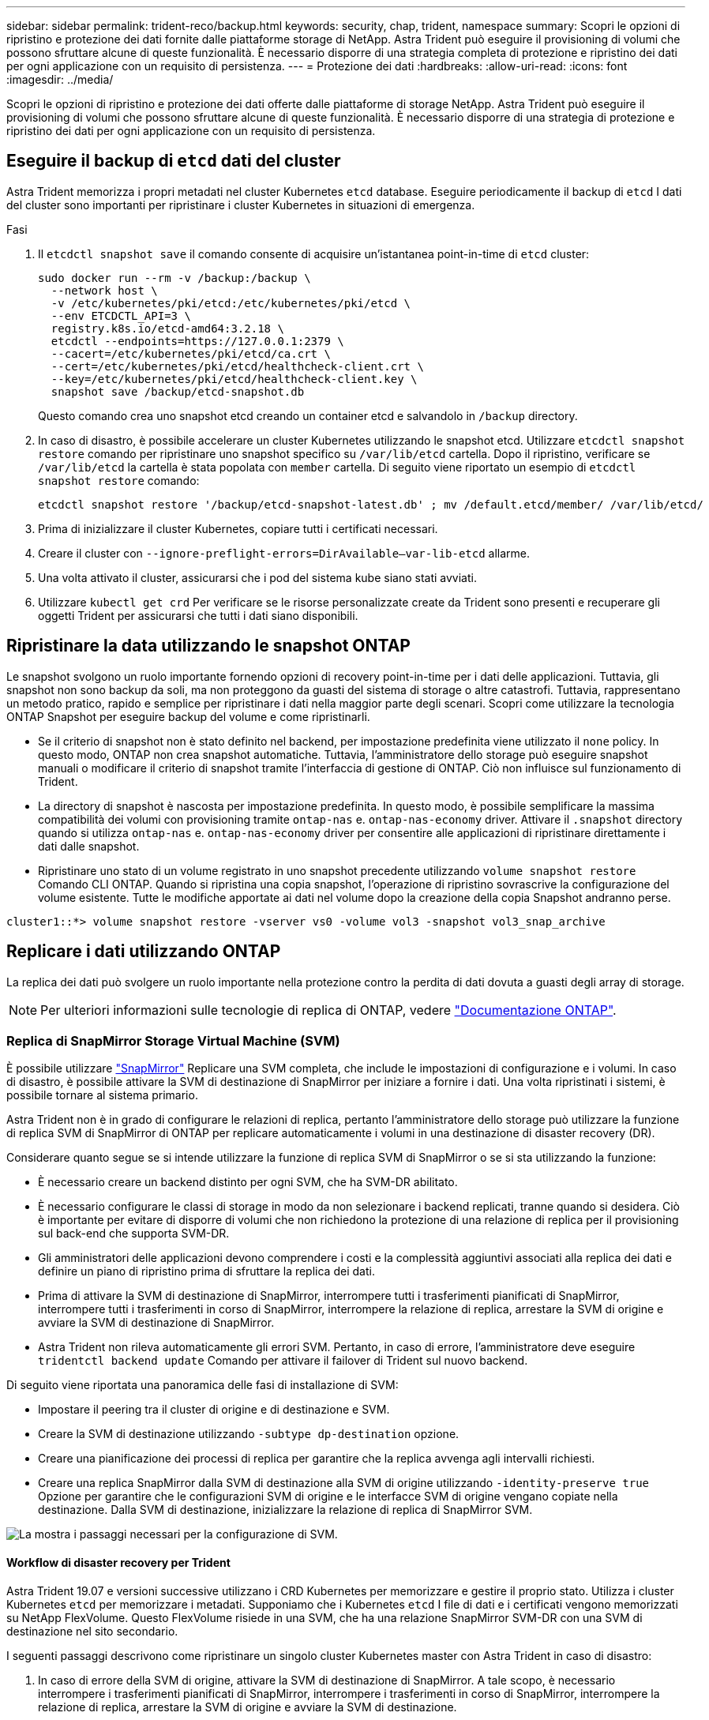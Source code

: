---
sidebar: sidebar 
permalink: trident-reco/backup.html 
keywords: security, chap, trident, namespace 
summary: Scopri le opzioni di ripristino e protezione dei dati fornite dalle piattaforme storage di NetApp. Astra Trident può eseguire il provisioning di volumi che possono sfruttare alcune di queste funzionalità. È necessario disporre di una strategia completa di protezione e ripristino dei dati per ogni applicazione con un requisito di persistenza. 
---
= Protezione dei dati
:hardbreaks:
:allow-uri-read: 
:icons: font
:imagesdir: ../media/


[role="lead"]
Scopri le opzioni di ripristino e protezione dei dati offerte dalle piattaforme di storage NetApp. Astra Trident può eseguire il provisioning di volumi che possono sfruttare alcune di queste funzionalità. È necessario disporre di una strategia di protezione e ripristino dei dati per ogni applicazione con un requisito di persistenza.



== Eseguire il backup di `etcd` dati del cluster

Astra Trident memorizza i propri metadati nel cluster Kubernetes `etcd` database. Eseguire periodicamente il backup di `etcd` I dati del cluster sono importanti per ripristinare i cluster Kubernetes in situazioni di emergenza.

.Fasi
. Il `etcdctl snapshot save` il comando consente di acquisire un'istantanea point-in-time di `etcd` cluster:
+
[listing]
----
sudo docker run --rm -v /backup:/backup \
  --network host \
  -v /etc/kubernetes/pki/etcd:/etc/kubernetes/pki/etcd \
  --env ETCDCTL_API=3 \
  registry.k8s.io/etcd-amd64:3.2.18 \
  etcdctl --endpoints=https://127.0.0.1:2379 \
  --cacert=/etc/kubernetes/pki/etcd/ca.crt \
  --cert=/etc/kubernetes/pki/etcd/healthcheck-client.crt \
  --key=/etc/kubernetes/pki/etcd/healthcheck-client.key \
  snapshot save /backup/etcd-snapshot.db
----
+
Questo comando crea uno snapshot etcd creando un container etcd e salvandolo in `/backup` directory.

. In caso di disastro, è possibile accelerare un cluster Kubernetes utilizzando le snapshot etcd. Utilizzare `etcdctl snapshot restore` comando per ripristinare uno snapshot specifico su `/var/lib/etcd` cartella. Dopo il ripristino, verificare se `/var/lib/etcd` la cartella è stata popolata con `member` cartella. Di seguito viene riportato un esempio di `etcdctl snapshot restore` comando:
+
[listing]
----
etcdctl snapshot restore '/backup/etcd-snapshot-latest.db' ; mv /default.etcd/member/ /var/lib/etcd/
----
. Prima di inizializzare il cluster Kubernetes, copiare tutti i certificati necessari.
. Creare il cluster con ``--ignore-preflight-errors=DirAvailable--var-lib-etcd`` allarme.
. Una volta attivato il cluster, assicurarsi che i pod del sistema kube siano stati avviati.
. Utilizzare `kubectl get crd` Per verificare se le risorse personalizzate create da Trident sono presenti e recuperare gli oggetti Trident per assicurarsi che tutti i dati siano disponibili.




== Ripristinare la data utilizzando le snapshot ONTAP

Le snapshot svolgono un ruolo importante fornendo opzioni di recovery point-in-time per i dati delle applicazioni. Tuttavia, gli snapshot non sono backup da soli, ma non proteggono da guasti del sistema di storage o altre catastrofi. Tuttavia, rappresentano un metodo pratico, rapido e semplice per ripristinare i dati nella maggior parte degli scenari. Scopri come utilizzare la tecnologia ONTAP Snapshot per eseguire backup del volume e come ripristinarli.

* Se il criterio di snapshot non è stato definito nel backend, per impostazione predefinita viene utilizzato il `none` policy. In questo modo, ONTAP non crea snapshot automatiche. Tuttavia, l'amministratore dello storage può eseguire snapshot manuali o modificare il criterio di snapshot tramite l'interfaccia di gestione di ONTAP. Ciò non influisce sul funzionamento di Trident.
* La directory di snapshot è nascosta per impostazione predefinita. In questo modo, è possibile semplificare la massima compatibilità dei volumi con provisioning tramite `ontap-nas` e. `ontap-nas-economy` driver. Attivare il `.snapshot` directory quando si utilizza `ontap-nas` e. `ontap-nas-economy` driver per consentire alle applicazioni di ripristinare direttamente i dati dalle snapshot.
* Ripristinare uno stato di un volume registrato in uno snapshot precedente utilizzando `volume snapshot restore` Comando CLI ONTAP. Quando si ripristina una copia snapshot, l'operazione di ripristino sovrascrive la configurazione del volume esistente. Tutte le modifiche apportate ai dati nel volume dopo la creazione della copia Snapshot andranno perse.


[listing]
----
cluster1::*> volume snapshot restore -vserver vs0 -volume vol3 -snapshot vol3_snap_archive
----


== Replicare i dati utilizzando ONTAP

La replica dei dati può svolgere un ruolo importante nella protezione contro la perdita di dati dovuta a guasti degli array di storage.


NOTE: Per ulteriori informazioni sulle tecnologie di replica di ONTAP, vedere https://docs.netapp.com/ontap-9/topic/com.netapp.doc.dot-cm-concepts/GUID-A9A2F347-3E05-4F80-9E9C-CEF8F0A2F8E1.html["Documentazione ONTAP"^].



=== Replica di SnapMirror Storage Virtual Machine (SVM)

È possibile utilizzare https://docs.netapp.com/ontap-9/topic/com.netapp.doc.dot-cm-concepts/GUID-8B187484-883D-4BB4-A1BC-35AC278BF4DC.html["SnapMirror"^] Replicare una SVM completa, che include le impostazioni di configurazione e i volumi. In caso di disastro, è possibile attivare la SVM di destinazione di SnapMirror per iniziare a fornire i dati. Una volta ripristinati i sistemi, è possibile tornare al sistema primario.

Astra Trident non è in grado di configurare le relazioni di replica, pertanto l'amministratore dello storage può utilizzare la funzione di replica SVM di SnapMirror di ONTAP per replicare automaticamente i volumi in una destinazione di disaster recovery (DR).

Considerare quanto segue se si intende utilizzare la funzione di replica SVM di SnapMirror o se si sta utilizzando la funzione:

* È necessario creare un backend distinto per ogni SVM, che ha SVM-DR abilitato.
* È necessario configurare le classi di storage in modo da non selezionare i backend replicati, tranne quando si desidera. Ciò è importante per evitare di disporre di volumi che non richiedono la protezione di una relazione di replica per il provisioning sul back-end che supporta SVM-DR.
* Gli amministratori delle applicazioni devono comprendere i costi e la complessità aggiuntivi associati alla replica dei dati e definire un piano di ripristino prima di sfruttare la replica dei dati.
* Prima di attivare la SVM di destinazione di SnapMirror, interrompere tutti i trasferimenti pianificati di SnapMirror, interrompere tutti i trasferimenti in corso di SnapMirror, interrompere la relazione di replica, arrestare la SVM di origine e avviare la SVM di destinazione di SnapMirror.
* Astra Trident non rileva automaticamente gli errori SVM. Pertanto, in caso di errore, l'amministratore deve eseguire `tridentctl backend update` Comando per attivare il failover di Trident sul nuovo backend.


Di seguito viene riportata una panoramica delle fasi di installazione di SVM:

* Impostare il peering tra il cluster di origine e di destinazione e SVM.
* Creare la SVM di destinazione utilizzando `-subtype dp-destination` opzione.
* Creare una pianificazione dei processi di replica per garantire che la replica avvenga agli intervalli richiesti.
* Creare una replica SnapMirror dalla SVM di destinazione alla SVM di origine utilizzando `-identity-preserve true` Opzione per garantire che le configurazioni SVM di origine e le interfacce SVM di origine vengano copiate nella destinazione. Dalla SVM di destinazione, inizializzare la relazione di replica di SnapMirror SVM.


image::SVMDR1.PNG[La mostra i passaggi necessari per la configurazione di SVM.]



==== Workflow di disaster recovery per Trident

Astra Trident 19.07 e versioni successive utilizzano i CRD Kubernetes per memorizzare e gestire il proprio stato. Utilizza i cluster Kubernetes `etcd` per memorizzare i metadati. Supponiamo che i Kubernetes `etcd` I file di dati e i certificati vengono memorizzati su NetApp FlexVolume. Questo FlexVolume risiede in una SVM, che ha una relazione SnapMirror SVM-DR con una SVM di destinazione nel sito secondario.

I seguenti passaggi descrivono come ripristinare un singolo cluster Kubernetes master con Astra Trident in caso di disastro:

. In caso di errore della SVM di origine, attivare la SVM di destinazione di SnapMirror. A tale scopo, è necessario interrompere i trasferimenti pianificati di SnapMirror, interrompere i trasferimenti in corso di SnapMirror, interrompere la relazione di replica, arrestare la SVM di origine e avviare la SVM di destinazione.
. Dalla SVM di destinazione, montare il volume che contiene Kubernetes `etcd` file di dati e certificati sull'host che verrà configurato come nodo master.
. Copiare tutti i certificati richiesti relativi al cluster Kubernetes in `/etc/kubernetes/pki` e l'etcd `member` file sotto `/var/lib/etcd`.
. Creare un cluster Kubernetes utilizzando `kubeadm init` con il `--ignore-preflight-errors=DirAvailable--var-lib-etcd` allarme. I nomi host utilizzati per i nodi Kubernetes devono essere gli stessi del cluster Kubernetes di origine.
. Eseguire `kubectl get crd` Comando per verificare se tutte le risorse personalizzate di Trident sono state create e recuperare gli oggetti Trident per verificare che tutti i dati siano disponibili.
. Aggiornare tutti i backend richiesti per riflettere il nuovo nome SVM di destinazione eseguendo il `./tridentctl update backend <backend-name> -f <backend-json-file> -n <namespace>` comando.



NOTE: Per i volumi persistenti dell'applicazione, quando viene attivata la SVM di destinazione, tutti i volumi forniti da Trident iniziano a servire i dati. Dopo aver configurato il cluster Kubernetes sul lato di destinazione seguendo i passaggi descritti in precedenza, vengono avviate tutte le implementazioni e i pod e le applicazioni containerizzate devono essere eseguite senza problemi.



=== Replica del volume SnapMirror

La replica dei volumi SnapMirror di ONTAP è una funzionalità di disaster recovery che consente il failover verso lo storage di destinazione dallo storage primario a livello di volume. SnapMirror crea una replica di volume o un mirror dello storage primario sullo storage secondario sincronizzando gli snapshot.

Di seguito viene riportata una panoramica dei passaggi per la configurazione della replica del volume di ONTAP SnapMirror:

* Impostare il peering tra i cluster in cui risiedono i volumi e le SVM che servono i dati dei volumi.
* Creare un criterio SnapMirror che controlli il comportamento della relazione e specifichi gli attributi di configurazione per tale relazione.
* Creare una relazione SnapMirror tra il volume di destinazione e il volume di origine utilizzando[`snapmirror create` Command^] e assegnare il criterio SnapMirror appropriato.
* Una volta creata la relazione SnapMirror, inizializzarla in modo da completare un trasferimento di riferimento dal volume di origine al volume di destinazione.


image::SM1.PNG[Mostra la configurazione della replica del volume SnapMirror.]



==== Workflow di disaster recovery del volume SnapMirror per Trident

I seguenti passaggi descrivono come ripristinare un singolo cluster Kubernetes master con Astra Trident.

. In caso di disastro, interrompere tutti i trasferimenti SnapMirror pianificati e interrompere tutti i trasferimenti SnapMirror in corso. Interrompere la relazione di replica tra i volumi di destinazione e di origine in modo che il volume di destinazione diventi di lettura/scrittura.
. Dalla SVM di destinazione, montare il volume che contiene Kubernetes `etcd` file di dati e certificati sull'host, che verrà impostato come nodo master.
. Copiare tutti i certificati richiesti relativi al cluster Kubernetes in `/etc/kubernetes/pki` e l'etcd `member` file sotto `/var/lib/etcd`.
. Creare un cluster Kubernetes eseguendo `kubeadm init` con il `--ignore-preflight-errors=DirAvailable--var-lib-etcd` allarme. I nomi host devono essere gli stessi del cluster Kubernetes di origine.
. Eseguire `kubectl get crd` Per verificare se tutte le risorse personalizzate di Trident sono state create e recuperare gli oggetti Trident per assicurarsi che tutti i dati siano disponibili.
. Ripulire i backend precedenti e creare nuovi backend su Trident. Specificare la nuova LIF di gestione e dati, il nuovo nome SVM e la password della SVM di destinazione.




==== Workflow di disaster recovery per volumi persistenti delle applicazioni

I seguenti passaggi descrivono come rendere disponibili i volumi di destinazione di SnapMirror per i carichi di lavoro containerizzati in caso di disastro:

. Interrompere tutti i trasferimenti SnapMirror pianificati e interrompere tutti i trasferimenti SnapMirror in corso. Interrompere la relazione di replica tra il volume di destinazione e quello di origine in modo che il volume di destinazione diventi di lettura/scrittura. Ripulire le implementazioni che consumavano PVC legato ai volumi sulla SVM di origine.
. Dopo aver configurato il cluster Kubernetes sul lato di destinazione seguendo le procedure descritte in precedenza, ripulire le implementazioni, PVC e PV, dal cluster Kubernetes.
. Creare nuovi backend su Trident specificando la nuova LIF di gestione e dati, il nuovo nome SVM e la password della SVM di destinazione.
. Importare i volumi richiesti come PV associato a un nuovo PVC utilizzando la funzione di importazione Trident.
. Ridistribuire le implementazioni applicative con i PVC appena creati.




== Ripristinare i dati utilizzando le snapshot Element

Eseguire il backup dei dati su un volume Element impostando una pianificazione di snapshot per il volume e garantendo che le snapshot vengano eseguite agli intervalli richiesti. È necessario impostare la pianificazione dello snapshot utilizzando l'interfaccia utente o le API di Element. Attualmente, non è possibile impostare una pianificazione snapshot su un volume tramite `solidfire-san` driver.

In caso di danneggiamento dei dati, è possibile scegliere uno snapshot specifico e eseguire il rollback del volume nello snapshot manualmente utilizzando l'interfaccia utente o le API Element. In questo modo vengono ripristinate le modifiche apportate al volume dalla creazione dello snapshot.
